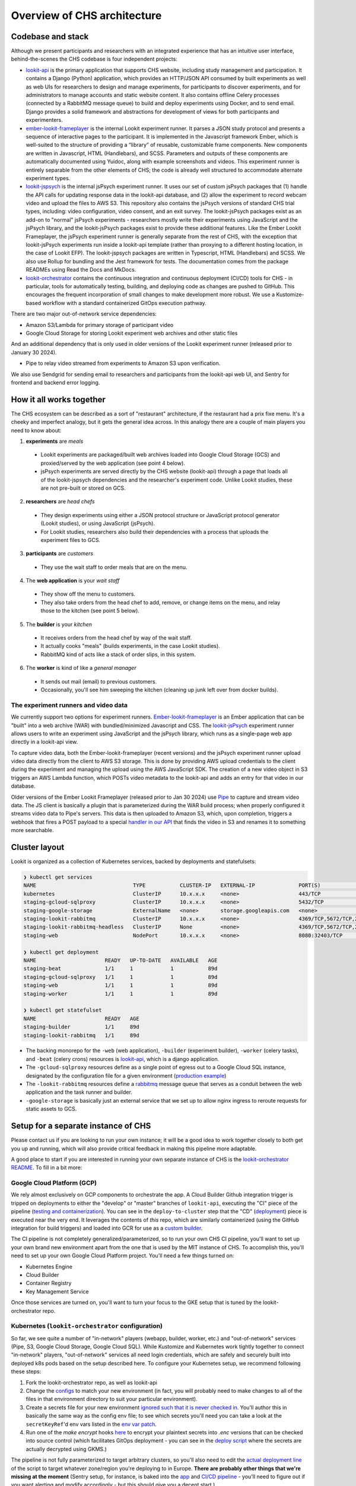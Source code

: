 ==================================
Overview of CHS architecture
==================================

Codebase and stack
-------------------

Although we present participants and researchers with an integrated experience that has an intuitive user interface, behind-the-scenes the CHS codebase is four independent projects:

- `lookit-api <https://github.com/lookit/lookit-api>`__  is the primary application that supports CHS website, including study management and participation.  It contains a Django (Python) application, which provides an HTTP/JSON API consumed by built experiments as well as web UIs for researchers to design and manage experiments, for participants to discover experiments, and for administrators to manage accounts and static website content. It also contains offline Celery processes (connected by a RabbitMQ message queue) to build and deploy experiments using Docker, and to send email. Django provides a solid framework and abstractions for development of views for both participants and experimenters.
- `ember-lookit-frameplayer <https://github.com/lookit/ember-lookit-frameplayer>`__ is the internal Lookit experiment runner. It parses a JSON study protocol and presents a sequence of interactive pages to the participant. It is implemented in the Javascript framework Ember, which is well-suited to the structure of providing a “library” of reusable, customizable frame components. New components are written in Javascript, HTML (Handlebars), and SCSS. Parameters and outputs of these components are automatically documented using Yuidoc, along with example screenshots and videos. This experiment runner is entirely separable from the other elements of CHS; the code is already well structured to accommodate alternate experiment types.
- `lookit-jspsych <https://github.com/lookit/lookit-jspsych>`__  is the internal jsPsych experiment runner. It uses our set of custom jsPsych packages that (1) handle the API calls for updating response data in the lookit-api database, and (2) allow the experiment to record webcam video and upload the files to AWS S3. This repository also contains the jsPsych versions of standard CHS trial types, including: video configuration, video consent, and an exit survey. The lookit-jsPsych packages exist as an add-on to "normal" jsPsych experiments - researchers mostly write their experiments using JavaScript and the jsPsych library, and the lookit-jsPsych packages exist to provide these additional features. Like the Ember Lookit Frameplayer, the jsPsych experiment runner is generally separate from the rest of CHS, with the exception that lookit-jsPsych experiments run inside a lookit-api template (rather than proxying to a different hosting location, in the case of Lookit EFP). The lookit-jspsych packages are written in Typescript, HTML (Handlebars) and SCSS. We also use Rollup for bundling and the Jest framework for tests. The documentation comes from the package READMEs using Read the Docs and MkDocs.
- `lookit-orchestrator <https://github.com/lookit/lookit-orchestrator>`__  contains the continuous integration and continuous deployment (CI/CD) tools for CHS - in particular, tools for automatically testing, building, and deploying code as changes are pushed to GitHub. This encourages the frequent incorporation of small changes to make development more robust. We use a Kustomize-based workflow with a standard containerized GitOps execution pathway.

There are two major out-of-network service dependencies:

- Amazon S3/Lambda for primary storage of participant video
- Google Cloud Storage for storing Lookit experiment web archives and other static files

And an additional dependency that is only used in older versions of the Lookit experiment runner (released prior to January 30 2024).

- Pipe to relay video streamed from experiments to Amazon S3 upon verification. 

We also use Sendgrid for sending email to researchers and participants from the lookit-api web UI, and Sentry for frontend and backend error logging.

How it all works together
--------------------------

The CHS ecosystem can be described as a sort of "restaurant" architecture, if the restaurant had a prix fixe menu. It's a cheeky and imperfect analogy, but it gets the general idea across. In this analogy there are a couple of main players you need to know about:

1. **experiments** are *meals*

  - Lookit experiments are packaged/built web archives loaded into Google Cloud Storage (GCS) and proxied/served by the web application (see point 4 below).
  - jsPsych experiments are served directly by the CHS website (lookit-api) through a page that loads all of the lookit-jspsych dependencies and the researcher's experiment code. Unlike Lookit studies, these are not pre-built or stored on GCS.
  
2. **researchers** are *head chefs*

  - They design experiments using either a JSON protocol structure or JavaScript protocol generator (Lookit studies), or using JavaScript (jsPsych).
  - For Lookit studies, researchers also build their dependencies with a process that uploads the experiment files to GCS.
  
3. **participants** are *customers*

  - They use the wait staff to order meals that are on the menu.
  
4. The **web application** is your *wait staff*

  - They show off the menu to customers.
  - They also take orders from the head chef to add, remove, or change items on the menu, and relay those to the kitchen (see point 5 below).
  
5. The **builder** is your *kitchen*

  - It receives orders from the head chef by way of the wait staff.
  - It actually cooks "meals" (builds experiments, in the case Lookit studies).
  - RabbitMQ kind of acts like a stack of order slips, in this system.
  
6. The **worker** is kind of like a *general manager*

  - It sends out mail (email) to previous customers.
  - Occasionally, you'll see him sweeping the kitchen (cleaning up junk left over from docker builds).

The experiment runners and video data
~~~~~~~~~~~~~~~~~~~~~~~~~~~~~~~~~~~~~~~~~~~~~~

We currently support two options for experiment runners. `Ember-lookit-frameplayer <https://github.com/lookit/ember-lookit-frameplayer>`_ is an Ember application that can be "built" into a web archive (WAR) with bundled/minimized Javascript and CSS. The `lookit-jsPsych <https://github.com/lookit/lookit-jspsych>`__ experiment runner allows users to write an experiment using JavaScript and the jsPsych library, which runs as a single-page web app directly in a lookit-api view.

To capture video data, both the Ember-lookit-frameplayer (recent versions) and the jsPsych experiment runner upload video data directly from the client to AWS S3 storage. This is done by providing AWS upload credentials to the client during the experiment and managing the upload using the AWS JavaScript SDK. The creation of a new video object in S3 triggers an AWS Lambda function, which POSTs video metadata to the lookit-api and adds an entry for that video in our database.

Older versions of the Ember Lookit Frameplayer (released prior to Jan 30 2024) use `Pipe <https://addpipe.com/>`_ to capture and stream video data. The JS client is basically a plugin that is parameterized during the WAR build process; when properly configured it streams video data to Pipe's servers. This data is then uploaded to Amazon S3, which, upon completion, triggers a webhook that fires a POST payload to a special `handler in our API <https://github.com/lookit/lookit-api/blob/master/exp/views/video.py#L17>`_ that finds the video in S3 and renames it to something more searchable.

Cluster layout
------------------------

Lookit is organized as a collection of Kubernetes services, backed by deployments and statefulsets:

.. code::

    ❯ kubectl get services
    NAME                               TYPE           CLUSTER-IP   EXTERNAL-IP              PORT(S)                                          AGE
    kubernetes                         ClusterIP      10.x.x.x     <none>                   443/TCP                                          89d
    staging-gcloud-sqlproxy            ClusterIP      10.x.x.x     <none>                   5432/TCP                                         89d
    staging-google-storage             ExternalName   <none>       storage.googleapis.com   <none>                                           89d
    staging-lookit-rabbitmq            ClusterIP      10.x.x.x     <none>                   4369/TCP,5672/TCP,25672/TCP,15672/TCP,9419/TCP   89d
    staging-lookit-rabbitmq-headless   ClusterIP      None         <none>                   4369/TCP,5672/TCP,25672/TCP,15672/TCP            89d
    staging-web                        NodePort       10.x.x.x     <none>                   8080:32403/TCP                                   89d

    ❯ kubectl get deployment
    NAME                      READY   UP-TO-DATE   AVAILABLE   AGE
    staging-beat              1/1     1            1           89d
    staging-gcloud-sqlproxy   1/1     1            1           89d
    staging-web               1/1     1            1           89d
    staging-worker            1/1     1            1           89d

    ❯ kubectl get statefulset
    NAME                      READY   AGE
    staging-builder           1/1     89d
    staging-lookit-rabbitmq   1/1     89d

- The backing monorepo for the ``-web`` (web application), ``-builder`` (experiment builder),  ``-worker`` (celery tasks), and ``-beat`` (celery crons) resources is `lookit-api <https://github.com/lookit/lookit-api>`_, which is a django application.
- The ``-gcloud-sqlproxy`` resources define as a single point of egress out to a Google Cloud SQL instance, designated by the configuration file for a given environment (`production example <https://github.com/lookit/lookit-orchestrator/blob/master/kubernetes/lookit/environments/production/lookit-config.env>`__)
- The ``-lookit-rabbitmq`` resources define a `rabbitmq <https://www.rabbitmq.com/>`__ message queue that serves as a conduit between the web application and the task runner and builder.
- ``-google-storage`` is basically just an external service that we set up to allow nginx ingress to reroute requests for static assets to GCS.


Setup for a separate instance of CHS
----------------------------------------

Please contact us if you are looking to run your own instance; it will be a good idea to  work together closely to both get you up and running, which will also provide critical feedback in making this pipeline more adaptable.

A good place to start if you are interested in running your own separate instance of CHS is the `lookit-orchestrator README <https://github.com/lookit/lookit-orchestrator/blob/master/README.md>`__. To fill in a bit more:

Google Cloud Platform (GCP)
~~~~~~~~~~~~~~~~~~~~~~~~~~~~~~~~~~~
We rely almost exclusively on GCP components to orchestrate the app. A Cloud Builder Github integration trigger is tripped on deployments to either the "develop" or "master" branches of ``lookit-api``, executing the "CI" piece of the pipeline (`testing and containerization <https://github.com/lookit/lookit-api/blob/master/cloudbuild.yaml>`_). You can see in the ``deploy-to-cluster`` step that the "CD" (`deployment <https://github.com/lookit/lookit-api/blob/master/cloudbuild.yaml#L68>`_) piece is executed near the very end. It leverages the contents of *this* repo, which are similarly containerized (using the GitHub integration for build triggers) and loaded into GCR for use as a `custom builder <https://cloud.google.com/cloud-build/docs/configuring-builds/use-community-and-custom-builders>`_.

The CI pipeline is not completely generalized/parameterized, so to run your own CHS CI pipeline, you'll want to set up your own brand new environment apart from the one that is used by the MIT instance of CHS. To accomplish this, you'll need to set up your own Google Cloud Platform project. You'll need a few things turned on:

- Kubernetes Engine
- Cloud Builder
- Container Registry
- Key Management Service

Once those services are turned on, you'll want to turn your focus to the GKE setup that is tuned by the lookit-orchestrator repo.

Kubernetes (``lookit-orchestrator`` configuration)
~~~~~~~~~~~~~~~~~~~~~~~~~~~~~~~~~~~~~~~~~~~~~~~~~~~~~~~~~~~~~~~~~~~~~~

So far, we see quite a number of "in-network" players (webapp, builder, worker, etc.) and "out-of-network" services (Pipe, S3, Google Cloud Storage, Google Cloud SQL). While Kustomize and Kubernetes work tightly together to connect "in-network" players, "out-of-network" services all need login credentials, which are safely and securely built
into deployed k8s pods based on the setup described here. To configure your Kubernetes setup, we recommend following these steps: 

1. Fork the lookit-orchestrator repo, as well as lookit-api
2. Change the `configs <https://github.com/lookit/lookit-orchestrator/blob/master/kubernetes/lookit/environments/production/lookit-config.env>`__ to match your new environment  (in fact, you will probably need to make changes to all of the files in that environment directory to suit your particular environment).
3. Create a secrets file for your new environment `ignored such that it is never checked in <https://github.com/lookit/lookit-orchestrator/blob/master/.gitignore#L12>`__. You'll author this in basically the same way as the config env file; to see which secrets you'll need you can take a look at the ``secretKeyRef``'d env vars listed in the `env var patch <https://github.com/lookit/lookit-orchestrator/blob/master/kubernetes/lookit/base/patches_/add-lookit-env-vars.yaml>`__.
4. Run one of the `make encrypt` hooks `here <https://github.com/lookit/lookit-orchestrator/blob/master/Makefile#L31>`__ to encrypt your plaintext secrets into `.enc` versions that can be checked into source control (which facilitates GitOps deployment - you can see in the `deploy script <https://github.com/lookit/lookit-orchestrator/blob/master/deploy.sh#L34>`__ where the secrets are actually decrypted using GKMS.)

The pipeline is not fully parameterized to target arbitrary clusters, so you'll also need to edit the `actual deployment line <https://github.com/lookit/lookit-orchestrator/blob/master/deploy.sh#L69>`__ of the script to target whatever zone/region you're deploying to in Europe. **There are probably other things that we're missing at the moment** (Sentry setup, for instance, is baked into the `app <https://github.com/lookit/lookit-api/blob/master/project/settings/defaults.py#L106>`__ and `CI/CD pipeline <https://github.com/lookit/lookit-api/blob/master/cloudbuild.yaml#L92>`__ - you'll need to figure out if you want alerting and modify accordingly - but this should give you a decent start.)

